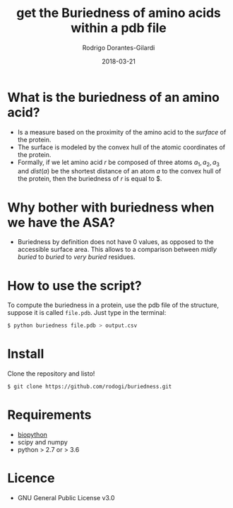 #+title: get the Buriedness of amino acids within a pdb file
#+author: Rodrigo Dorantes-Gilardi
#+date: 2018-03-21

* What is the buriedness of an amino acid?
   + Is a measure based on the proximity of the amino acid to the
     /surface/ of the protein.
   + The surface is modeled by the convex hull of the atomic
     coordinates of the protein.
   + Formally, if we let amino acid $r$ be composed of three
     atoms $a_1, a_2, a_3$ and $dist(a)$ be the shortest distance of an atom
     $a$ to the convex hull of the protein, then the buriedness of $r$
     is equal to $\frac{dist(a_1) + dist(a_2) + dist(a_3)}{3}.

* Why bother with buriedness when we have the ASA?
  + Buriedness by definition does not have 0 values, as opposed to the
    accessible surface area. This allows to a comparison between
    /midly buried/ to /buried/ to /very buried/ residues.

* How to use the script?
  To compute the buriedness in a protein, use the pdb file of the
  structure, suppose it is called =file.pdb=. Just type in the
  terminal:
  #+BEGIN_SRC sh
$ python buriedness file.pdb > output.csv
  #+END_SRC

* Install
  Clone the repository and listo!
#+BEGIN_SRC sh
$ git clone https://github.com/rodogi/buriedness.git
#+END_SRC

* Requirements
  + [[http://biopython.org/wiki/Download][biopython]]
  + scipy and numpy
  + python > 2.7 or > 3.6

* Licence
  + GNU General Public License v3.0
